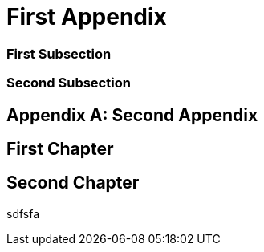 [appendix]
[#appendix_first]
= First Appendix

[#appendix_first_subsection]
=== First Subsection

[#appendix_second_subsection]
=== Second Subsection

[appendix]
[#appendix_second]
= Second Appendix

[#appendix_first_chapter]
== First Chapter

[#appendix_second_chapter]
== Second Chapter

sdfsfa
